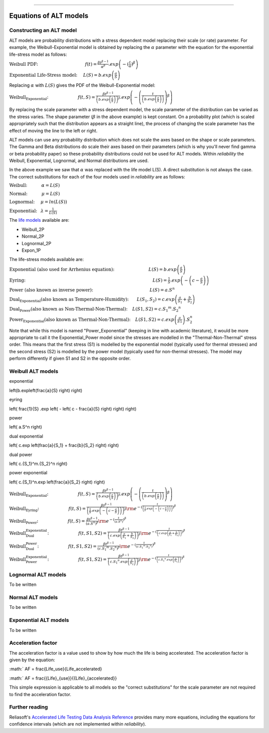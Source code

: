 .. image:: images/logo.png

-------------------------------------

Equations of ALT models
'''''''''''''''''''''''

Constructing an ALT model
"""""""""""""""""""""""""

ALT models are probability distributions with a stress dependent model replacing their scale (or rate) parameter. For example, the Weibull-Exponential model is obtained by replacing the :math:`\alpha` parameter with the equation for the exponential life-stress model as follows:

:math:`\text{Weibull PDF:} \hspace{40mm} f(t) = \frac{\beta t^{ \beta - 1}}{ \alpha^ \beta} .exp \left(-(\frac{t}{\alpha })^ \beta \right)`

:math:`\text{Exponential Life-Stress model:} \hspace{5mm} L(S) = b.exp\left(\frac{a}{S} \right)`

Replacing :math:`\alpha` with :math:`L(S)` gives the PDF of the Weibull-Exponential model:

:math:`\text{Weibull_Exponential:} \hspace{25mm} f(t,S) = \frac{\beta t^{ \beta - 1}}{ \left(b.exp\left(\frac{a}{S} \right) \right)^ \beta} .exp \left(-\left(\frac{t}{\left(b.exp\left(\frac{a}{S} \right) \right) }\right)^ \beta \right)` 

By replacing the scale parameter with a stress dependent model, the scale parameter of the distribution can be varied as the stress varies. The shape parameter (:math:`\beta` in the above example) is kept constant. On a probability plot (which is scaled appropriately such that the distribution appears as a straight line), the process of changing the scale parameter has the effect of moving the line to the left or right.

ALT models can use any probability distribution which does not scale the axes based on the shape or scale parameters. The Gamma and Beta distributions do scale their axes based on their parameters (which is why you'll never find gamma or beta probability paper) so these probability distributions could not be used for ALT models. Within `reliability` the Weibull, Exponential, Lognormal, and Normal distributions are used.

In the above example we saw that :math:`\alpha` was replaced with the life model L(S). A direct substitution is not always the case. The correct substitutions for each of the four models used in `reliability` are as follows:

:math:`\text{Weibull:} \hspace{12mm} \alpha = L(S)`

:math:`\text{Normal:} \hspace{12mm} \mu = L(S)`

:math:`\text{Lognormal:} \hspace{5mm} \mu = ln \left( L(S) \right)`

:math:`\text{Exponential:} \hspace{3mm} \lambda = \frac{1}{L(S)}`

The `life models <https://reliability.readthedocs.io/en/latest/Equations%20of%20supported%20distributions.html>`_ available are:

- Weibull_2P
- Normal_2P
- Lognormal_2P
- Expon_1P

The life-stress models available are:

:math:`\text{Exponential (also used for Arrhenius equation):} \hspace{29mm} L(S) = b.exp \left(\frac{a}{S} \right)`

:math:`\text{Eyring:} \hspace{108mm} L(S) = \frac{1}{S} .exp \left( - \left( c - \frac{a}{S} \right) \right)`

:math:`\text{Power (also known as inverse power):} \hspace{48mm} L(S) = a.S^n`

:math:`\text{Dual_Exponential (also known as Temperature-Humidity):} \hspace{7mm} L(S_1,S_2) = c.exp \left(\frac{a}{S_1} + \frac{b}{S_2} \right)`

:math:`\text{Dual_Power (also known as Non-Thermal-Non-Thermal):} \hspace{4mm} L(S1,S2)=c.{S_1}^m.{S_2}^n`

:math:`\text{Power_Exponential (also known as Thermal-Non-Thermal):} \hspace{4mm} L(S1,S2) = c.exp \left(\frac{a}{S1} \right).S_2^n`

Note that while this model is named "Power_Exponential" (keeping in line with academic literature), it would be more appropriate to call it the Exponential_Power model since the stresses are modelled in the "Thermal-Non-Thermal" stress order. This means that the first stress (S1) is modelled by the exponential model (typically used for thermal stresses) and the second stress (S2) is modelled by the power model (typically used for non-thermal stresses). The model may perform differently if given S1 and S2 in the opposite order.

Weibull ALT models
""""""""""""""""""

exponential

\left(b.exp\left(\frac{a}{S} \right) \right)

eyring

\left( \frac{1}{S} .exp \left( - \left( c - \frac{a}{S} \right) \right) \right)

power

\left( a.S^n \right)

dual exponential

\left( c.exp \left(\frac{a}{S_1} + \frac{b}{S_2} \right) \right)


dual power

\left( c.{S_1}^m.{S_2}^n \right)

power exponential

\left( c.{S_1}^n.exp \left(\frac{a}{S_2} \right) \right)



:math:`\text{Weibull_Exponential:} \hspace{25mm} f(t,S) = \frac{\beta t^{ \beta - 1}}{ \left(b.exp\left(\frac{a}{S} \right) \right)^ \beta} .exp \left(-\left(\frac{t}{\left(b.exp\left(\frac{a}{S} \right) \right) }\right)^ \beta \right)` 

:math:`\text{Weibull_Eyring:} \hspace{25mm} f(t,S) =\frac{\beta t^{ \beta - 1}}{ \left( \frac{1}{S} .exp \left( - \left( c - \frac{a}{S} \right) \right) \right)^ \beta} {\rm e}^{-(\frac{t}{\left( \frac{1}{S} .exp \left( - \left( c - \frac{a}{S} \right) \right) \right) })^ \beta }` 

:math:`\text{Weibull_Power:} \hspace{25mm} f(t,S) = \frac{\beta t^{ \beta - 1}}{ \left( a.S^n \right)^ \beta} {\rm e}^{-(\frac{t}{\left( a.S^n \right) })^ \beta }` 

:math:`\text{Weibull_Dual_Exponential:} \hspace{25mm} f(t,S1,S2) = \frac{\beta t^{ \beta - 1}}{ \left( c.exp \left(\frac{a}{S_1} + \frac{b}{S_2} \right) \right)^ \beta} {\rm e}^{-(\frac{t}{\left( c.exp \left(\frac{a}{S_1} + \frac{b}{S_2} \right) \right) })^ \beta }` 

:math:`\text{Weibull_Dual_Power:} \hspace{25mm} f(t,S1,S2) = \frac{\beta t^{ \beta - 1}}{ \left( c.{S_1}^m.{S_2}^n \right)^ \beta} {\rm e}^{-(\frac{t}{\left( c.{S_1}^m.{S_2}^n \right) })^ \beta }` 

:math:`\text{Weibull_Power_Exponential:} \hspace{25mm} f(t,S1,S2) = \frac{\beta t^{ \beta - 1}}{ \left( c.{S_1}^n.exp \left(\frac{a}{S_2} \right) \right)^ \beta} {\rm e}^{-(\frac{t}{\left( c.{S_1}^n.exp \left(\frac{a}{S_2} \right) \right) })^ \beta }` 

Lognormal ALT models
""""""""""""""""""""

To be written

Normal ALT models
"""""""""""""""""

To be written

Exponential ALT models
""""""""""""""""""""""

To be written

Acceleration factor
"""""""""""""""""""

The acceleration factor is a value used to show by how much the life is being accelerated. The acceleration factor is given by the equation:

:math:` AF = \frac{Life_use}{Life_accelerated}

:math:` AF = \frac{{Life}_{use}}{{Life}_{accelerated}}

This simple expression is applicable to all models so the "correct substitutions" for the scale parameter are not required to find the acceleration factor.

Further reading
"""""""""""""""

Reliasoft's `Accelerated Life Testing Data Analysis Reference <http://reliawiki.com/index.php/Accelerated_Life_Testing_Data_Analysis_Reference>`_ provides many more equations, including the equations for confidence intervals (which are not implemented within `reliability`).

